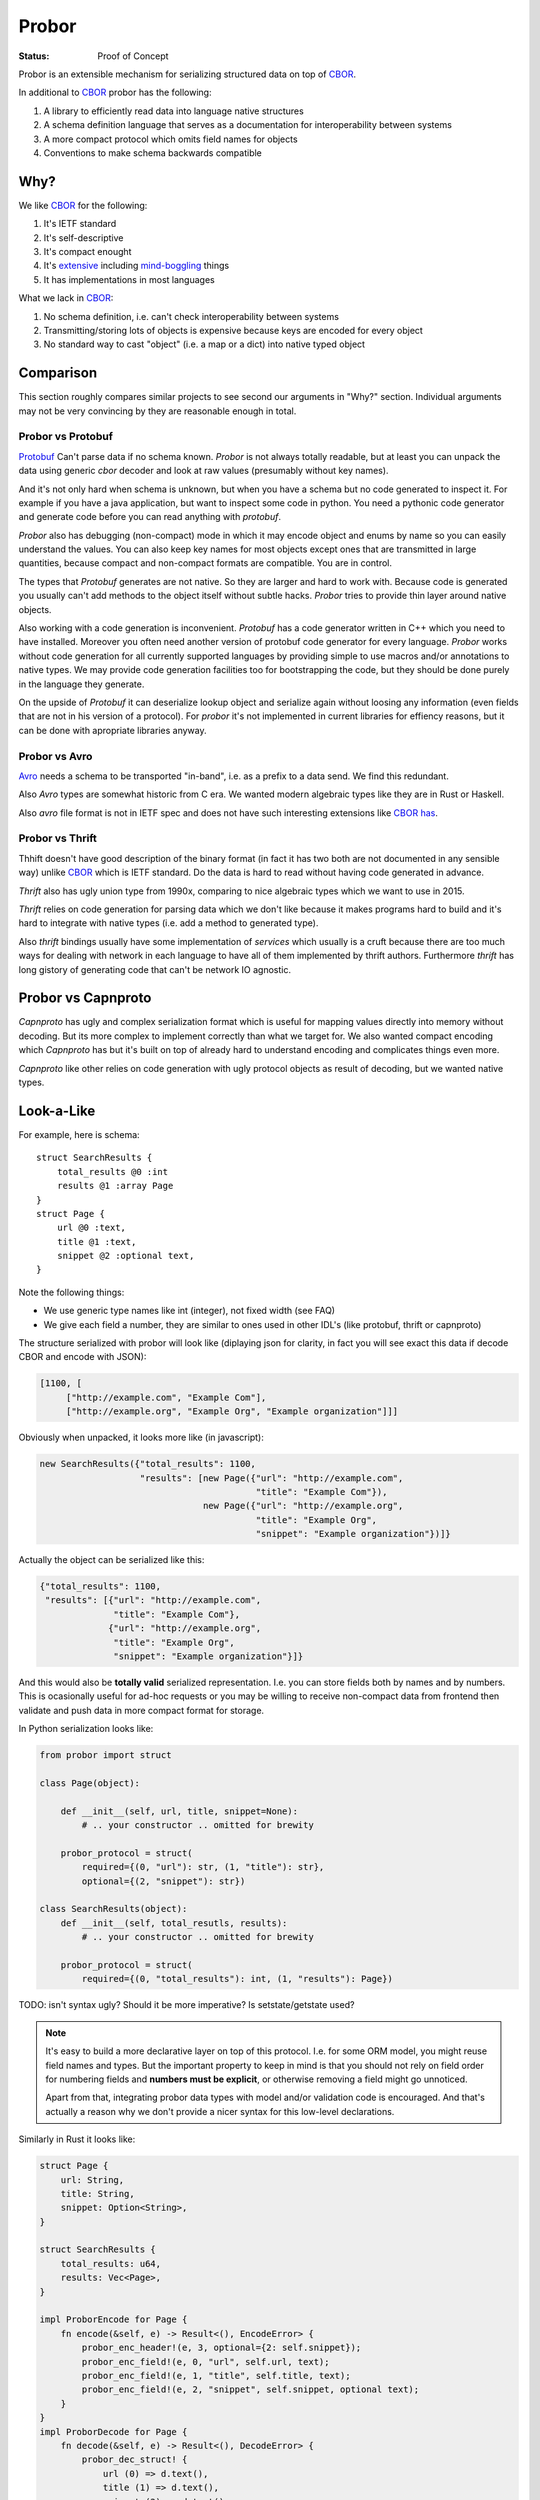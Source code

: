 ======
Probor
======


:Status: Proof of Concept

Probor is an extensible mechanism for serializing structured data on top of
CBOR_.

In additional to CBOR_ probor has the following:

1. A library to efficiently read data into language native structures

2. A schema definition language that serves as a documentation for
   interoperability between systems

3. A more compact protocol which omits field names for objects

4. Conventions to make schema backwards compatible


Why?
====

We like CBOR_ for the following:

1. It's IETF standard

2. It's self-descriptive

3. It's compact enought

4. It's extensive_ including mind-boggling_ things

5. It has implementations in most languages

.. _extensive: http://www.iana.org/assignments/cbor-tags/cbor-tags.xhtml
.. _mind-boggling: https://github.com/paroga/cbor-js/issues/3

What we lack in CBOR_:

1. No schema definition, i.e. can't check interoperability between systems

2. Transmitting/storing lots of objects is expensive because keys are encoded
   for every object

3. No standard way to cast "object" (i.e. a map or a dict) into native typed
   object


Comparison
==========

This section roughly compares similar projects to see second our arguments in
"Why?" section. Individual arguments may not be very convincing by they are
reasonable enough in total.


Probor vs Protobuf
------------------

Protobuf_ Can't parse data if no schema known. *Probor* is not always totally
readable, but at least you can unpack the data using generic *cbor* decoder and
look at raw values (presumably without key names).

And it's not only hard when schema is unknown, but when you have a schema but
no code generated to inspect it. For example if you have a java application,
but want to inspect some code in python. You need a pythonic code generator and
generate code before you can read anything with *protobuf*.

*Probor* also has debugging (non-compact) mode in which it may encode object
and enums by name so you can easily understand the values. You can also keep
key names for most objects except ones that are transmitted in large
quantities, because compact and non-compact formats are compatible. You are in
control.

The types that *Protobuf* generates are not native. So they are larger and
hard to work with. Because code is generated you usually can't add methods
to the object itself without subtle hacks. *Probor* tries to provide thin layer
around native objects.

Also working with a code generation is inconvenient. *Protobuf* has a code
generator written in C++ which you need to have installed. Moreover you often
need another version of protobuf code generator for every language. *Probor*
works without code generation for all currently supported languages
by providing simple to use macros and/or annotations to native types. We may
provide code generation facilities too for bootstrapping the code, but they
should be done purely in the language they generate.

On the upside of *Protobuf* it can deserialize lookup object and serialize
again without loosing any information (even fields that are not in his version
of a protocol). For *probor* it's not implemented in current libraries for
effiency reasons, but it can be done with apropriate libraries anyway.

.. _Protobuf: https://github.com/google/protobuf

Probor vs Avro
--------------

Avro_ needs a schema to be transported "in-band", i.e. as a prefix to a data
send. We find this redundant.

Also *Avro* types are somewhat historic from C era. We wanted modern algebraic
types like they are in Rust or Haskell.

Also *avro* file format is not in IETF spec and does not have such interesting
extensions like CBOR_ `has`__.

__ mind-boggling_

.. _avro: https://avro.apache.org/


Probor vs Thrift
----------------

Thhift doesn't have good description of the binary format (in fact it has two
both are not documented in any sensible way) unlike CBOR_ which is IETF
standard. Do the data is hard to read without having code generated in advance.

*Thrift* also has ugly union type from 1990x, comparing to nice algebraic types
which we want to use in 2015.

*Thrift* relies on code generation for parsing data which we don't like because
it makes programs hard to build and it's hard to integrate with native
types (i.e. add a method to generated type).

Also *thrift* bindings usually have some implementation of *services*
which usually is a cruft because there are too much ways for dealing with
network in each language to have all of them implemented by thrift authors.
Furthermore *thrift* has long gistory of generating code that can't be network
IO agnostic.

.. _thrift: http://thrift.apache.org/


Probor vs Capnproto
===================

*Capnproto* has ugly and complex serialization format which is useful for
mapping values directly into memory without decoding. But its more complex to
implement correctly than what we target for. We also wanted compact encoding
which *Capnproto* has but it's built on top of already hard to understand
encoding and complicates things even more.

*Capnproto* like other relies on code generation with ugly protocol objects
as result of decoding, but we wanted native types.

.. _capnproto: https://capnproto.org/


Look-a-Like
===========

For example, here is schema::

    struct SearchResults {
        total_results @0 :int
        results @1 :array Page
    }
    struct Page {
        url @0 :text,
        title @1 :text,
        snippet @2 :optional text,
    }

Note the following things:

* We use generic type names like int (integer), not fixed width (see FAQ)
* We give each field a number, they are similar to ones used in other
  IDL's (like protobuf, thrift or capnproto)

The structure serialized with probor will look like (diplaying json for
clarity, in fact you will see exact this data if decode CBOR and encode with
JSON):

.. code-block:: json

   [1100, [
        ["http://example.com", "Example Com"],
        ["http://example.org", "Example Org", "Example organization"]]]

Obviously when unpacked, it looks more like (in javascript):

.. code-block:: javascript

   new SearchResults({"total_results": 1100,
                      "results": [new Page({"url": "http://example.com",
                                            "title": "Example Com"}),
                                  new Page({"url": "http://example.org",
                                            "title": "Example Org",
                                            "snippet": "Example organization"})]}

Actually the object can be serialized like this:

.. code-block:: json

   {"total_results": 1100,
    "results": [{"url": "http://example.com",
                 "title": "Example Com"},
                {"url": "http://example.org",
                 "title": "Example Org",
                 "snippet": "Example organization"}]}

And this would also be **totally valid** serialized representation. I.e. you
can store fields both by names and by numbers. This is ocasionally useful for
ad-hoc requests or you may be willing to receive non-compact data from frontend
then validate and push data in more compact format for storage.

In Python serialization looks like:

.. code-block:: python

    from probor import struct

    class Page(object):

        def __init__(self, url, title, snippet=None):
            # .. your constructor .. omitted for brewity

        probor_protocol = struct(
            required={(0, "url"): str, (1, "title"): str},
            optional={(2, "snippet"): str})

    class SearchResults(object):
        def __init__(self, total_resutls, results):
            # .. your constructor .. omitted for brewity

        probor_protocol = struct(
            required={(0, "total_results"): int, (1, "results"): Page})


TODO: isn't syntax ugly? Should it be more imperative? Is setstate/getstate
used?

.. note:: It's easy to build a more declarative layer on top of this protocol.
   I.e. for some ORM model, you might reuse field names and types. But the
   important property to keep in mind is that you should not rely on field
   order for numbering fields and **numbers must be explicit**, or otherwise
   removing a field might go unnoticed.

   Apart from that, integrating probor data types with model and/or validation
   code is encouraged. And that's actually a reason why we don't provide a
   nicer syntax for this low-level declarations.


Similarly in Rust it looks like:

.. code-block:: rust

    struct Page {
        url: String,
        title: String,
        snippet: Option<String>,
    }

    struct SearchResults {
        total_results: u64,
        results: Vec<Page>,
    }

    impl ProborEncode for Page {
        fn encode(&self, e) -> Result<(), EncodeError> {
            probor_enc_header!(e, 3, optional={2: self.snippet});
            probor_enc_field!(e, 0, "url", self.url, text);
            probor_enc_field!(e, 1, "title", self.title, text);
            probor_enc_field!(e, 2, "snippet", self.snippet, optional text);
        }
    }
    impl ProborDecode for Page {
        fn decode(&self, e) -> Result<(), DecodeError> {
            probor_dec_struct! {
                url (0) => d.text(),
                title (1) => d.text(),
                snippet (2) => d.text(),
            };
            probor_dec_require!(url, title);
            Ok(Page { url: url, title: title, snippet: snippet })
        }
    }
    impl ProborEncode for SearchResults {
        fn encode(&self, e) -> Result<(), EncodeError> {
            probor_header!(e, 3);
            probor_field!(e, 0, "total_results", self.total_results, u64);
            probor_field!(e, 1, "results", self.results, array Page);
        }
    }
    impl ProborDecode for SearchResults {
        fn decode(&self, e) -> Result<(), DecodeError> {
            probor_dec_struct! {
                total_results (0) => d.text(),
                results (1) => { d.decode_array_of(Page) },
            };
            probor_dec_require!(total_results, results);
            Ok(SearchResults { total_results: total_results,
                               results: results })
        }
    }

The rust code is a bit longer which is bearable for rust.  It's hugely based on
macros, which may seem as similar to code generation. Still we seem it better
because you are in control of at least the following things:

1. The specific types used (e.g. u64 for int)
2. The structure definition (may use meta attributes including
   ``derive`` and ``repr`` and may use ``struct T(X, Y)``)
3. How objects are created (e.g. use ``VecDeque`` or ``BTreeMap`` instead of
   default ``Vec`` and ``HashMap``)
4. How missing fields are handled. E.g. you can provide default for missing
   field instead of using ``Option<T>``
5. Can include application specific validation code

At the end of the day writing parser explicitly with few helper macros looks
like much better idea than adding all the data as the meta information to the
schema file.


Type System
===========

Structures
----------

TBD

Algebraic Types
---------------

TBD

In Unsupported Languages
````````````````````````

In language which doesn't support algebraic types they are implemented
by tying together few normal types. E.g. the following type in rust:

.. code-block:: rust

    enum HtmlElement {
        Tag(String, Vec<HtmlElement>),
        Text(String),
    }

Is encoded like this in python:

.. code-block:: python

    from probor import enum

    class HtmlElement:
        """Base class"""

    class Tag(HtmlElement):
        def __init__(self, tag_name, children):
            # .. snip ..

        probor_protocol = ...

    class Text(HtmlElement):

        def __init__(self, text)
            self.text = text

        probor_protocol = ...


    HtmlElement.probor_protocol = enum({
        (0, 'Tag'): Tag,
        (1, 'Text'): Text,
        })

Then you can do pattern-matching-like things by using
``functools.singledispatch`` (in Python3.4) or just use ``isinstance``.

.. note:: The purescript compiles compiles types similarly. It's unchecked but
   I believe probor's searization into javascript, should be compatible with
   purescript types.


Forward/Backward Compatibility
==============================

Comparing with protobuf the probor serializer always considers all fields as
optional. The required fields are only in IDL, so if your future type is smart
enough to

Backwards compatibility is very similar to protobuf.

TBD: exact rules for backward compatibility

TBD: exact rules for forward compatibility

TBD: turning structure in algebraic type with compatibility


FAQ
===


Why Use Generic Types?
----------------------

Well, there are couple of reasons:

1. Different languages have different types, e.g. Python does have generic
   integer only, Java does not have unsigned integer types

2. Fixed width types are not good constaint anyway, valid values have often
   much smaller range than that of the type, so this is not a replacement for
   data validation anyway


Why No Default Values
---------------------

There are couple of reasons:

1. Default value is user-interface feature. And every service might want use
   it's own default value.

2. It's very application-specific if value that equals to default value may
   be omitted when serializing. And we want to use native structures for the
   language without any additional bookeeping of whether the value is default
   or just equals to it.


.. _CBOR: http://cbor.io/
